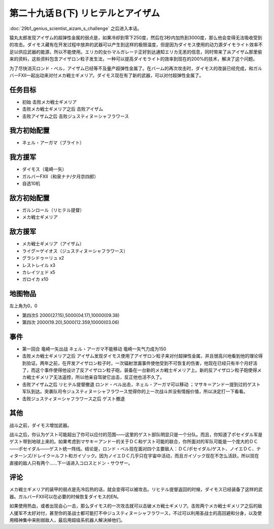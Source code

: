 第二十九话Ｂ(下) リヒテルとアイザム
==============================================

:doc:`29b1_genius_scientist_aizam_s_challenge` 之后进入本话。

猿丸太郎发现アイザム的超弹性金属的弱点是，如果冷却到零下250度，然后在3秒内加热到3000度，那么他会变得无法吸收受到的攻击。ダイモス藏有在开发过程中放弃的武器可以产生到这样的极限温度，但是因为ダイモス使用的动力源ダイモライト效率不足以供应武器的能源，所以不能使用。エリカ的女仆マルガレーテ正好到达通知エリカ无恙的信息，同时带来了从アイザム那里偷来的资料，这些资料包含アイザロン粒子发生法，一种可以提高ダイモライト的效率到现在的200%的技术，解决了这个问题。

为了尽快消灭ロンド・ベル，アイザム已经等不及量产超弹性金属了。在バーム的再次攻击时，ダイモス的改装已经完成，和ガルバーFXII一起出动来对付メカ戦士ギメリア。ダイモス现在有了新的武器，可以对付超弹性金属了。

-----------------
任务目标
-----------------
* 初始 击败メカ戦士ギメリア
* 击败メカ戦士ギメリア之后 击败アイザム
* 击败アイザム之后 击败ジュスティヌ＝シャフラワース


-----------------
我方初始配置
-----------------

* ネェル・アーガマ（ブライト）

-----------------
我方援军
-----------------

* ダイモス（竜崎一矢）
* ガルバーFXII（和泉ナナ/夕月京四郎）
* 自选10机

-----------------
敌方初始配置
-----------------

* ガルンロール（リヒテル提督）
* メカ戦士ギメリア

-----------------
敌方援军
-----------------

* メカ戦士ギメリア（アイザム）
* ライグ＝ゲイオス（ジュスティヌ＝シャフラワース）
* グラシドゥ＝リュ x2
* レストレイル x3
* カレイツェド x5
* ガロイカ x10

-------------
地图物品
-------------

左上角为0，0

* 第四次S 2000(27.15),5000(04.17),10000(09.38) 
* 第四次 2000(19.20),5000(12.359,10000(03.06) 

-------------
事件
-------------
* 第一回合 竜崎一矢出战 ネェル・アーガマ不能移动 竜崎一矢气力成为150
* 击败メカ戦士ギメリア之后 アイザム发现ダイモス使用了アイザロン粒子来对付超弹性金属，并且很高兴地看到他的理论得到验证。两年之前，在开发アイザロン粒子时，一次辐射泄漏事件使他受到不可恢复的伤害，他现在已经只有半个月好活了，而这个事件使得他设计了反アイザロン粒子砲，装备在一台新的メカ戦士ギメリア上。新的反アイザロン粒子砲使得メカ戦士ギメリア无法遥控，所以他亲自驾驶它出击，反正他也活不久了。
* 击败アイザム之后 リヒテル提督撤退 ロンド・ベル出击，ネェル・アーガマ可以移动 ；マサキ＝アンドー提到过的ゲスト军队到达。突袭队司令ジュスティヌ＝シャフラワース觉得你的上一次战斗并没有情报价值，所以决定打一下看看。
* 击败ジュスティヌ＝シャフラワース之后 ゲスト撤退

-------------
其他
-------------

战斗之前，ダイモス增加武器。

战斗之后，你认为ゲスト可能超出了你可以应付的范围——这里的ゲスト部队明显只是一个分队。而且，你知道了ポセイダル军是ゲスト带到地球上来的。如果考虑到マサキ＝アンドー的关于ＤＣ和ゲスト可能的联合，你所面对的军队可能是一个庞大的ＤＣ——ポセイダル——ゲスト统一阵线。结论是，ロンド・ベル现在面对四个主要敌人：ＤＣ/ポセイダル/ゲスト、ノイエＤＣ、ティターンズ/ドレイク＝ルフト和ガイゾック。因为ノイエＤＣ几乎只在宇宙中活动，而且ガイゾック现在不怎么活跃，所以现在直接的敌人只有两个……下一话进入コロスとドン・サウザー。

-------------
评论
-------------

メカ戦士ギメリア的装甲的弱点是先冷后热的话，就会变得可以被攻击。リヒテル提督返回的时候，ダイモス已经装备了这样的武器。ガルバーFXII可以在必要的时候恢复ダイモス的EN。

如果使用热血，或者出现会心一击，那么ダイモス的一次攻击就可以击破メカ戦士ギメリア。击败两个メカ戦士ギメリア之后的敌人援军不太好对付，甚至你的圣战士都可能打不中ジュスティヌ＝シャフラワース，不过可以利用圣战士的高回避和分身，以及使用精神集中来削弱敌人，最后用超级系机器人解决掉他们。